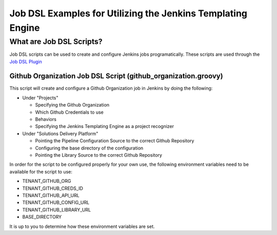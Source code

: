 Job DSL Examples for Utilizing the Jenkins Templating Engine
============================================================

What are Job DSL Scripts?
*************************
Job DSL scripts can be used to create and configure Jenkins jobs programatically. These scripts are used through the `Job DSL Plugin
<https://github.com/jenkinsci/job-dsl-plugin>`_


Github Organization Job DSL Script (github_organization.groovy)
^^^^^^^^^^^^^^^^^^^^^^^^^^^^^^^^^^^^^^^^^^^^^^^^^^^^^^^^^^^^^^^
This script will create and configure a Github Organization job in Jenkins by doing the following:

- Under "Projects"

  - Specifying the Github Organization
  - Which Github Credentials to use
  - Behaviors
  - Specifying the Jenkins Templating Engine as a project recognizer

- Under "Solutions Delivery Platform"

  - Pointing the Pipeline Configuration Source to the correct Github Repository
  - Configuring the base directory of the configuration
  - Pointing the Library Source to the correct Github Repository

In order for the script to be configured properly for your own use, the following environment variables need to be available for
the script to use:

- TENANT_GITHUB_ORG
- TENANT_GITHUB_CREDS_ID
- TENANT_GITHUB_API_URL
- TENANT_GITHUB_CONFIG_URL
- TENANT_GITHUB_LIBRARY_URL
- BASE_DIRECTORY

It is up to you to determine how these environment variables are set.
